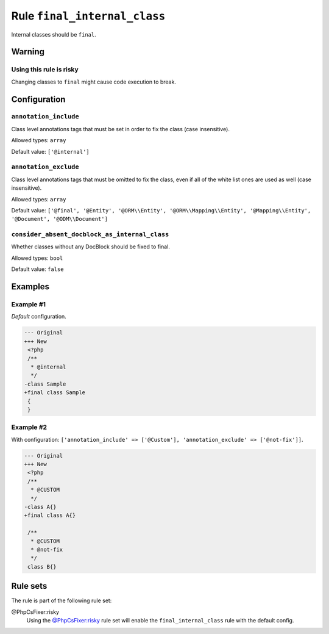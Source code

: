 =============================
Rule ``final_internal_class``
=============================

Internal classes should be ``final``.

Warning
-------

Using this rule is risky
~~~~~~~~~~~~~~~~~~~~~~~~

Changing classes to ``final`` might cause code execution to break.

Configuration
-------------

``annotation_include``
~~~~~~~~~~~~~~~~~~~~~~

Class level annotations tags that must be set in order to fix the class (case
insensitive).

Allowed types: ``array``

Default value: ``['@internal']``

``annotation_exclude``
~~~~~~~~~~~~~~~~~~~~~~

Class level annotations tags that must be omitted to fix the class, even if all
of the white list ones are used as well (case insensitive).

Allowed types: ``array``

Default value: ``['@final', '@Entity', '@ORM\\Entity', '@ORM\\Mapping\\Entity', '@Mapping\\Entity', '@Document', '@ODM\\Document']``

``consider_absent_docblock_as_internal_class``
~~~~~~~~~~~~~~~~~~~~~~~~~~~~~~~~~~~~~~~~~~~~~~

Whether classes without any DocBlock should be fixed to final.

Allowed types: ``bool``

Default value: ``false``

Examples
--------

Example #1
~~~~~~~~~~

*Default* configuration.

.. code-block:: diff

   --- Original
   +++ New
    <?php
    /**
     * @internal
     */
   -class Sample
   +final class Sample
    {
    }

Example #2
~~~~~~~~~~

With configuration: ``['annotation_include' => ['@Custom'], 'annotation_exclude' => ['@not-fix']]``.

.. code-block:: diff

   --- Original
   +++ New
    <?php
    /**
     * @CUSTOM
     */
   -class A{}
   +final class A{}

    /**
     * @CUSTOM
     * @not-fix
     */
    class B{}

Rule sets
---------

The rule is part of the following rule set:

@PhpCsFixer:risky
  Using the `@PhpCsFixer:risky <./../../ruleSets/PhpCsFixerRisky.rst>`_ rule set will enable the ``final_internal_class`` rule with the default config.
